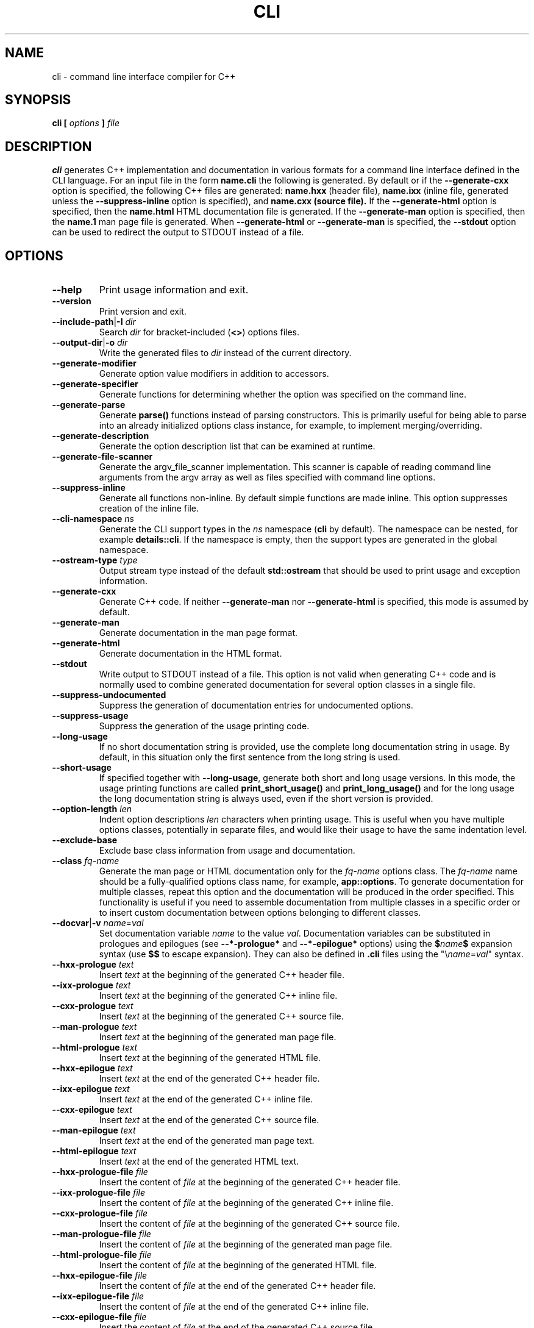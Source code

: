 .\" Process this file with
.\" groff -man -Tascii cli.1
.\"
.TH CLI 1 "December 2009" "CLI 1.2.0"
.SH NAME
cli \- command line interface compiler for C++
.\"
.\"
.\"
.\"--------------------------------------------------------------------
.SH SYNOPSIS
.\"--------------------------------------------------------------------
.B cli
.B [
.I options
.B ]
.I file
.\"
.\"
.\"
.\"--------------------------------------------------------------------
.SH DESCRIPTION
.\"--------------------------------------------------------------------
.B cli
generates C++ implementation and documentation in various formats for a
command line interface defined in the CLI language. For an input file in
the form
.B name.cli
the following is generated. By default or if the
.B --generate-cxx
option is specified, the following C++ files are generated:
.B name.hxx
(header file),
.B name.ixx
(inline file, generated unless the
.B --suppress-inline
option is specified), and
.B name.cxx (source file).
If the
.B --generate-html
option is specified, then the
.B name.html
HTML documentation file is generated. If the
.B --generate-man
option is specified, then the
.B name.1
man page file is generated. When
.B --generate-html
or
.B --generate-man
is specified, the
.B --stdout
option can be used to redirect the output to STDOUT instead of a file.
.\"
.\"
.\"
.\"--------------------------------------------------------------------
.SH OPTIONS
.\"--------------------------------------------------------------------
.IP "\fB--help\fP"
Print usage information and exit\.
.IP "\fB--version\fP"
Print version and exit\.
.IP "\fB--include-path\fP|\fB-I\fP \fIdir\fP"
Search \fIdir\fP for bracket-included (\fB<>\fP) options files\.
.IP "\fB--output-dir\fP|\fB-o\fP \fIdir\fP"
Write the generated files to \fIdir\fP instead of the current directory\.
.IP "\fB--generate-modifier\fP"
Generate option value modifiers in addition to accessors\.
.IP "\fB--generate-specifier\fP"
Generate functions for determining whether the option was specified on the
command line\.
.IP "\fB--generate-parse\fP"
Generate \fBparse()\fP functions instead of parsing constructors\. This is
primarily useful for being able to parse into an already initialized options
class instance, for example, to implement merging/overriding\.
.IP "\fB--generate-description\fP"
Generate the option description list that can be examined at runtime\.
.IP "\fB--generate-file-scanner\fP"
Generate the argv_file_scanner implementation\. This scanner is capable of
reading command line arguments from the argv array as well as files specified
with command line options\.
.IP "\fB--suppress-inline\fP"
Generate all functions non-inline\. By default simple functions are made
inline\. This option suppresses creation of the inline file\.
.IP "\fB--cli-namespace\fP \fIns\fP"
Generate the CLI support types in the \fIns\fP namespace (\fBcli\fP by
default)\. The namespace can be nested, for example \fBdetails::cli\fP\. If
the namespace is empty, then the support types are generated in the global
namespace\.
.IP "\fB--ostream-type\fP \fItype\fP"
Output stream type instead of the default \fBstd::ostream\fP that should be
used to print usage and exception information\.
.IP "\fB--generate-cxx\fP"
Generate C++ code\. If neither \fB--generate-man\fP nor \fB--generate-html\fP
is specified, this mode is assumed by default\.
.IP "\fB--generate-man\fP"
Generate documentation in the man page format\.
.IP "\fB--generate-html\fP"
Generate documentation in the HTML format\.
.IP "\fB--stdout\fP"
Write output to STDOUT instead of a file\. This option is not valid when
generating C++ code and is normally used to combine generated documentation
for several option classes in a single file\.
.IP "\fB--suppress-undocumented\fP"
Suppress the generation of documentation entries for undocumented options\.
.IP "\fB--suppress-usage\fP"
Suppress the generation of the usage printing code\.
.IP "\fB--long-usage\fP"
If no short documentation string is provided, use the complete long
documentation string in usage\. By default, in this situation only the first
sentence from the long string is used\.
.IP "\fB--short-usage\fP"
If specified together with \fB--long-usage\fP, generate both short and long
usage versions\. In this mode, the usage printing functions are called
\fBprint_short_usage()\fP and \fBprint_long_usage()\fP and for the long usage
the long documentation string is always used, even if the short version is
provided\.
.IP "\fB--option-length\fP \fIlen\fP"
Indent option descriptions \fIlen\fP characters when printing usage\. This is
useful when you have multiple options classes, potentially in separate files,
and would like their usage to have the same indentation level\.
.IP "\fB--exclude-base\fP"
Exclude base class information from usage and documentation\.
.IP "\fB--class\fP \fIfq-name\fP"
Generate the man page or HTML documentation only for the \fIfq-name\fP options
class\. The \fIfq-name\fP name should be a fully-qualified options class name,
for example, \fBapp::options\fP\. To generate documentation for multiple
classes, repeat this option and the documentation will be produced in the
order specified\. This functionality is useful if you need to assemble
documentation from multiple classes in a specific order or to insert custom
documentation between options belonging to different classes\.
.IP "\fB--docvar\fP|\fB-v\fP \fIname\fP=\fIval\fP"
Set documentation variable \fIname\fP to the value \fIval\fP\. Documentation
variables can be substituted in prologues and epilogues (see
\fB--*-prologue*\fP and \fB--*-epilogue*\fP options) using the
\fB$\fP\fIname\fP\fB$\fP expansion syntax (use \fB$$\fP to escape expansion)\.
They can also be defined in \fB\.cli\fP files using the
"\e\fIname\fP=\fIval\fP" syntax\.
.IP "\fB--hxx-prologue\fP \fItext\fP"
Insert \fItext\fP at the beginning of the generated C++ header file\.
.IP "\fB--ixx-prologue\fP \fItext\fP"
Insert \fItext\fP at the beginning of the generated C++ inline file\.
.IP "\fB--cxx-prologue\fP \fItext\fP"
Insert \fItext\fP at the beginning of the generated C++ source file\.
.IP "\fB--man-prologue\fP \fItext\fP"
Insert \fItext\fP at the beginning of the generated man page file\.
.IP "\fB--html-prologue\fP \fItext\fP"
Insert \fItext\fP at the beginning of the generated HTML file\.
.IP "\fB--hxx-epilogue\fP \fItext\fP"
Insert \fItext\fP at the end of the generated C++ header file\.
.IP "\fB--ixx-epilogue\fP \fItext\fP"
Insert \fItext\fP at the end of the generated C++ inline file\.
.IP "\fB--cxx-epilogue\fP \fItext\fP"
Insert \fItext\fP at the end of the generated C++ source file\.
.IP "\fB--man-epilogue\fP \fItext\fP"
Insert \fItext\fP at the end of the generated man page text\.
.IP "\fB--html-epilogue\fP \fItext\fP"
Insert \fItext\fP at the end of the generated HTML text\.
.IP "\fB--hxx-prologue-file\fP \fIfile\fP"
Insert the content of \fIfile\fP at the beginning of the generated C++ header
file\.
.IP "\fB--ixx-prologue-file\fP \fIfile\fP"
Insert the content of \fIfile\fP at the beginning of the generated C++ inline
file\.
.IP "\fB--cxx-prologue-file\fP \fIfile\fP"
Insert the content of \fIfile\fP at the beginning of the generated C++ source
file\.
.IP "\fB--man-prologue-file\fP \fIfile\fP"
Insert the content of \fIfile\fP at the beginning of the generated man page
file\.
.IP "\fB--html-prologue-file\fP \fIfile\fP"
Insert the content of \fIfile\fP at the beginning of the generated HTML file\.
.IP "\fB--hxx-epilogue-file\fP \fIfile\fP"
Insert the content of \fIfile\fP at the end of the generated C++ header file\.
.IP "\fB--ixx-epilogue-file\fP \fIfile\fP"
Insert the content of \fIfile\fP at the end of the generated C++ inline file\.
.IP "\fB--cxx-epilogue-file\fP \fIfile\fP"
Insert the content of \fIfile\fP at the end of the generated C++ source file\.
.IP "\fB--man-epilogue-file\fP \fIfile\fP"
Insert the content of \fIfile\fP at the end of the generated man page file\.
.IP "\fB--html-epilogue-file\fP \fIfile\fP"
Insert the content of \fIfile\fP at the end of the generated HTML file\.
.IP "\fB--hxx-suffix\fP \fIsuffix\fP"
Use \fIsuffix\fP instead of the default \fB\.hxx\fP to construct the name of
the generated header file\.
.IP "\fB--ixx-suffix\fP \fIsuffix\fP"
Use \fIsuffix\fP instead of the default \fB\.ixx\fP to construct the name of
the generated inline file\.
.IP "\fB--cxx-suffix\fP \fIsuffix\fP"
Use \fIsuffix\fP instead of the default \fB\.cxx\fP to construct the name of
the generated source file\.
.IP "\fB--man-suffix\fP \fIsuffix\fP"
Use \fIsuffix\fP instead of the default \fB\.1\fP to construct the name of the
generated man page file\.
.IP "\fB--html-suffix\fP \fIsuffix\fP"
Use \fIsuffix\fP instead of the default \fB\.html\fP to construct the name of
the generated HTML file\.
.IP "\fB--option-prefix\fP \fIprefix\fP"
Use \fIprefix\fP instead of the default \fB-\fP as an option prefix\. Unknown
command line arguments that start with this prefix are treated as unknown
options\. If you set the option prefix to the empty value, then all the
unknown command line arguments will be treated as program arguments\.
.IP "\fB--option-separator\fP \fIsep\fP"
Use \fIsep\fP instead of the default \fB--\fP as an optional separator between
options and arguments\. All the command line arguments that are parsed after
this separator are treated as program arguments\. Set the option separator to
the empty value if you don't want this functionality\.
.IP "\fB--include-with-brackets\fP"
Use angle brackets (<>) instead of quotes ("") in the generated \fB#include\fP
directives\.
.IP "\fB--include-prefix\fP \fIprefix\fP"
Add \fIprefix\fP to the generated \fB#include\fP directive paths\.
.IP "\fB--guard-prefix\fP \fIprefix\fP"
Add \fIprefix\fP to the generated header inclusion guards\. The prefix is
transformed to upper case and characters that are illegal in a preprocessor
macro name are replaced with underscores\.
.IP "\fB--reserved-name\fP \fIname\fP=\fIrep\fP"
Add \fIname\fP with an optional \fIrep\fP replacement to the list of names
that should not be used as identifiers\. If provided, the replacement name is
used instead\. All C++ keywords are already in this list\.
.IP "\fB--options-file\fP \fIfile\fP"
Read additional options from \fIfile\fP with each option appearing on a
separate line optionally followed by space and an option value\. Empty lines
and lines starting with \fB#\fP are ignored\. Option values can be enclosed in
double (\fB"\fP) or single (\fB'\fP) quotes  to preserve leading and trailing
whitespaces as well as to specify empty values\. If the value itself contains
trailing or leading quotes, enclose it with an extra pair of quotes, for
example \fB'"x"'\fP\. Non-leading and non-trailing quotes are interpreted as
being part of the option value\.

The semantics of providing options in a file is equivalent to providing the
same set of options in the same order on the command line at the point where
the \fB--options-file\fP option is specified except that the shell escaping
and quoting is not required\. Repeat this option to specify more than one
options file\.
.\"
.\" DIAGNOSTICS
.\"
.SH DIAGNOSTICS
If the input file is not a valid CLI definition,
.B cli
will issue diagnostic messages to STDERR and exit with non-zero exit code.
.\"
.\" BUGS
.\"
.SH BUGS
Send bug reports to the cli-users@codesynthesis.com mailing list.
.\"
.\" COPYRIGHT
.\"
.SH COPYRIGHT
Copyright (c) 2009-2011 Code Synthesis Tools CC.

Permission is granted to copy, distribute and/or modify this document under
the terms of the MIT License. Copy of this license can be obtained from
http://www.codesynthesis.com/licenses/mit.txt
